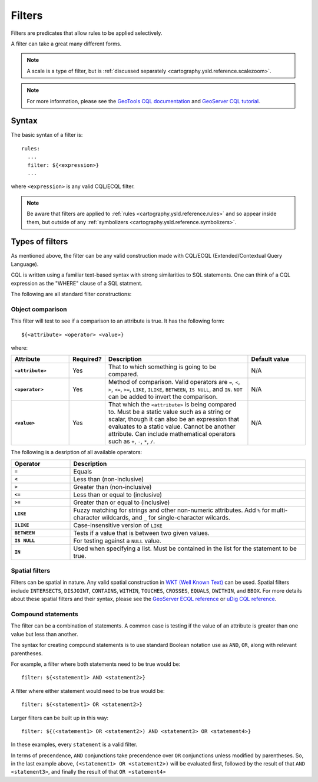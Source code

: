 .. _cartography.ysld.reference.filters:

Filters
=======

Filters are predicates that allow rules to be applied selectively.

A filter can take a great many different forms.

.. note:: A scale is a type of filter, but is :ref:`discussed separately <cartography.ysld.reference.scalezoom>`.

.. note:: For more information, please see the `GeoTools CQL documentation <http://docs.geotools.org/stable/userguide/library/cql/ecql.html>`_ and `GeoServer CQL tutorial <../../../geoserver/tutorials/cql/cql_tutorial.html>`_.

Syntax
------

The basic syntax of a filter is::

  rules:
    ...
    filter: ${<expression>}
    ...

where ``<expression>`` is any valid CQL/ECQL filter.

.. note:: Be aware that filters are applied to :ref:`rules <cartography.ysld.reference.rules>` and so appear inside them, but outside of any :ref:`symbolizers <cartography.ysld.reference.symbolizers>`.

Types of filters
----------------

As mentioned above, the filter can be any valid construction made with CQL/ECQL (Extended/Contextual Query Language).

CQL is written using a familiar text-based syntax with strong similarities to SQL statements. One can think of a CQL expression as the "WHERE" clause of a SQL statment.

The following are all standard filter constructions:

Object comparison
~~~~~~~~~~~~~~~~~

This filter will test to see if a comparison to an attribute is true. It has the following form::

  ${<attribute> <operator> <value>}

where:

.. list-table::
   :class: non-responsive
   :header-rows: 1
   :stub-columns: 1
   :widths: 20 10 50 20

   * - Attribute
     - Required?
     - Description
     - Default value
   * - ``<attribute>``
     - Yes
     - That to which something is going to be compared.
     - N/A
   * - ``<operator>``
     - Yes
     - Method of comparison. Valid operators are ``=``, ``<``, ``>``, ``<=``, ``>=``, ``LIKE``, ``ILIKE``, ``BETWEEN``, ``IS NULL``, and ``IN``. ``NOT`` can be added to invert the comparison.
     - N/A
   * - ``<value>``
     - Yes
     - That which the ``<attribute>`` is being compared to. Must be a static value such as a string or scalar, though it can also be an expression that evaluates to a static value. Cannot be another attribute. Can include mathematical operators such as ``+``, ``-``, ``*``, ``/``.
     - N/A

The following is a desription of all available operators:

.. list-table::
   :class: non-responsive
   :header-rows: 1
   :stub-columns: 1
   :widths: 20 80

   * - Operator
     - Description
   * - ``=``
     - Equals
   * - ``<``
     - Less than (non-inclusive)
   * - ``>``
     - Greater than (non-inclusive)
   * - ``<=``
     - Less than or equal to (inclusive)
   * - ``>=``
     - Greater than or equal to (inclusive)
   * - ``LIKE``
     - Fuzzy matching for strings and other non-numeric attributes. Add ``%`` for multi-character wildcards, and ``_`` for single-character wilcards. 
   * - ``ILIKE``
     - Case-insensitive version of ``LIKE``
   * - ``BETWEEN``
     - Tests if a value that is between two given values.
   * - ``IS NULL``
     - For testing against a ``NULL`` value.
   * - ``IN``
     - Used when specifying a list. Must be contained in the list for the statement to be true.

Spatial filters
~~~~~~~~~~~~~~~

Filters can be spatial in nature. Any valid spatial construction in `WKT (Well Known Text) <http://en.wikipedia.org/wiki/Well-known_text>`_ can be used. Spatial filters include ``INTERSECTS``, ``DISJOINT``, ``CONTAINS``, ``WITHIN``, ``TOUCHES``, ``CROSSES``, ``EQUALS``, ``DWITHIN``, and ``BBOX``. For more details about these spatial filters and their syntax, please see the `GeoServer ECQL reference <../../../geoserver/filter/ecql_reference.html>`_ or `uDig CQL reference <http://udig.github.io/docs/user/concepts/Constraint%20Query%20Language.html>`_.

Compound statements
~~~~~~~~~~~~~~~~~~~

The filter can be a combination of statements. A common case is testing if the value of an attribute is greater than one value but less than another.

The syntax for creating compound statements is to use standard Boolean notation use as ``AND``, ``OR``, along with relevant parentheses.

For example, a filter where both statements need to be true would be::

  filter: ${<statement1> AND <statement2>}

A filter where either statement would need to be true would be::

  filter: ${<statement1> OR <statement2>}

Larger filters can be built up in this way::

  filter: ${(<statement1> OR <statement2>) AND <statement3> OR <statement4>}

In these examples, every ``statement`` is a valid filter.

In terms of precendence, ``AND`` conjunctions take precendence over ``OR`` conjunctions unless modified by parentheses. So, in the last example above, ``(<statement1> OR <statement2>)`` will be evaluated first, followed by the result of that ``AND <statement3>``, and finally the result of that ``OR <statement4>``

.. todo:: ADD EXAMPLES
